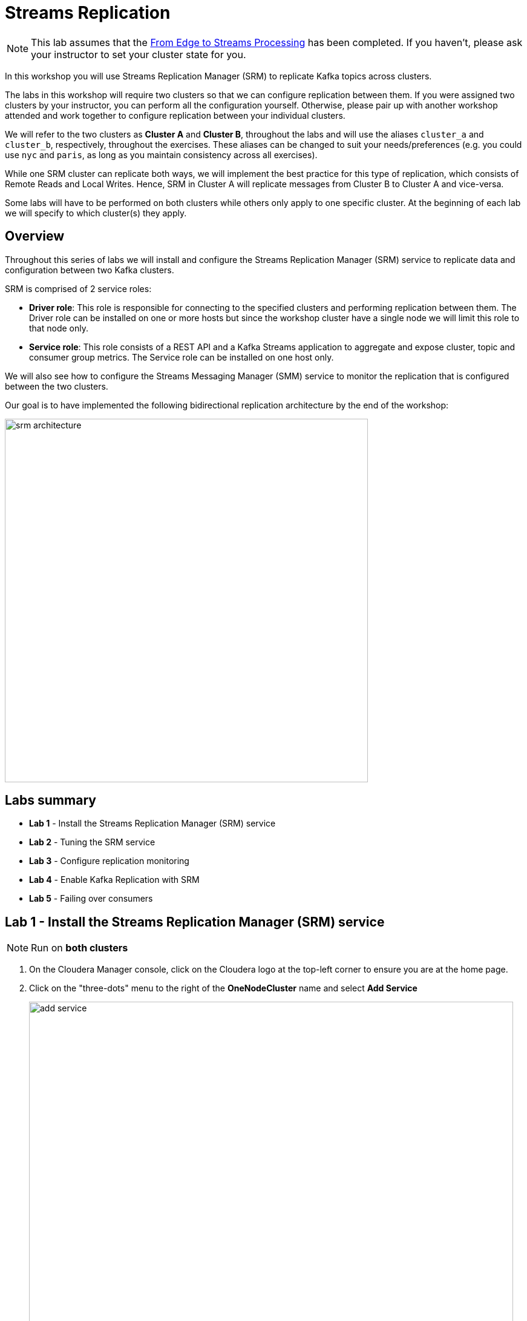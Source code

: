 = Streams Replication

NOTE: This lab assumes that the link:streaming.adoc[From Edge to Streams Processing] has been completed. If you haven't, please ask your instructor to set your cluster state for you.

In this workshop you will use Streams Replication Manager (SRM) to replicate Kafka topics across clusters.

The labs in this workshop will require two clusters so that we can configure replication between them. If you were assigned two clusters by your instructor, you can perform all the configuration yourself. Otherwise, please pair up with another workshop attended and work together to configure replication between your individual clusters.

We will refer to the two clusters as *Cluster A* and *Cluster B*, throughout the labs and will use the aliases `cluster_a` and `cluster_b`, respectively, throughout the exercises. These aliases can be changed to suit your needs/preferences (e.g. you could use `nyc` and `paris`, as long as you maintain consistency across all exercises).

While one SRM cluster can replicate both ways, we will implement the best practice for this type of replication, which consists of Remote Reads and Local Writes. Hence, SRM in Cluster A will replicate messages from Cluster B to Cluster A and vice-versa.

Some labs will have to be performed on both clusters while others only apply to one specific cluster. At the beginning of each lab we will specify to which cluster(s) they apply.

== Overview

Throughout this series of labs we will install and configure the Streams Replication Manager (SRM) service to replicate data and configuration between two Kafka clusters.

SRM is comprised of 2 service roles:

*  *Driver role*: This role is responsible for connecting to the specified clusters and performing replication between them. The Driver role can be installed on one or more hosts but since the workshop cluster have a single node we will limit this role to that node only.
* *Service role*: This role consists of a REST API and a Kafka Streams
application to aggregate and expose cluster, topic and consumer group metrics. The Service role can be installed on one host only.

We will also see how to configure the Streams Messaging Manager (SMM) service to monitor the replication that is configured between the two clusters.

Our goal is to have implemented the following bidirectional replication architecture by the end of the workshop:

image::images/srm_architecture.png[width=600]

== Labs summary

* *Lab 1* - Install the Streams Replication Manager (SRM) service
* *Lab 2* - Tuning the SRM service
* *Lab 3* - Configure replication monitoring
* *Lab 4* - Enable Kafka Replication with SRM
* *Lab 5* - Failing over consumers

[[lab_1, Lab 1]]
== Lab 1 - Install the *Streams Replication Manager (SRM)* service

NOTE: Run on *both clusters*

. On the Cloudera Manager console, click on the Cloudera logo at the top-left corner to ensure you are at the home page.

. Click on the "three-dots" menu to the right of the *OneNodeCluster* name and select *Add Service*
+
image::images/add_service.png[width=800]

. Select *Streams Replication Manager* and click *Continue*

. On the *Select Dependencies* page, select the row that contains *HDFS, Kafka and ZooKeeper* and then click *Continue*
+
image::images/select_dependencies.png[width=800]

. On the *Assign Roles* page, leave the selected defaults as is and click *Continue*

. On the *Review Changes* page set the following properties:
+
NOTE: Replace the `CLUSTER_A_FQDN` and `CLUSTER_B_FQDN` placeholders in the values below with the fully-qualified domain name for clusters A and B, respectively.

.. On *_Cluster A only_*:
+
[cols=2,options="header"]
|===
| Property | value
| *Streams Replication Manager Cluster alias* | `cluster_a, cluster_b`
.11+| *Streams Replication Manager's Replication Configs*

(click the "`+`" button to separately add each property on the right)
| `cluster_a.bootstrap.servers=<CLUSTER_A_FQDN>:9092`
| `cluster_b.bootstrap.servers=<CLUSTER_B_FQDN>:9092`
| `cluster_b\->cluster_a.enabled=true`
| `replication.factor=1`
| `heartbeats.topic.replication.factor=1`
| `checkpoints.topic.replication.factor=1`
| `offset-syncs.topic.replication.factor=1`
| `offset.storage.replication.factor=1`
| `config.storage.replication.factor=1`
| `status.storage.replication.factor=1`
| `metrics.topic.replication.factor=1`
| *Streams Replication Manager Driver Target Cluster* | `cluster_a, cluster_b`
| *Streams Replication Manager Service Target Cluster* | `cluster_a`
|===

.. On *_Cluster B only_*:
+
[%autowidth,cols=2,options="header"]
|===
| Property | Value
| *Streams Replication Manager Cluster alias* | `cluster_a, cluster_b`
.11+| *Streams Replication Manager's Replication Configs*

(click the "`+`" button to separately add each property on the right)
| `cluster_a.bootstrap.servers=<CLUSTER_A_FQDN>:9092`
| `cluster_b.bootstrap.servers=<CLUSTER_B_FQDN>:9092`
| `cluster_a\->cluster_b.enabled=true`
| `replication.factor=1`
| `heartbeats.topic.replication.factor=1`
| `checkpoints.topic.replication.factor=1`
| `offset-syncs.topic.replication.factor=1`
| `offset.storage.replication.factor=1`
| `config.storage.replication.factor=1`
| `status.storage.replication.factor=1`
| `metrics.topic.replication.factor=1`
| *Streams Replication Manager Driver Target Cluster* | `cluster_a, cluster_b`
| *Streams Replication Manager Service Target Cluster* | `cluster_b`
|===

. Click *Continue* once all the properties are set correctly

. Wait for the *First Run Command* to finish and click *Continue*

. Click *Finish*

You now have a working Streams Replication Manager service!

[[lab_2, Lab 2]]
== Lab 2 - Tune the *Streams Replication Manager (SRM)* service

NOTE: Run on *both clusters*

The SRM service comes configured with some default refresh intervals that are usually appropriate for production environments. For our labs, though, we want the refresh intervals to be much shorter so that we can run tests and see the results quickly. Let's reconfigure those intervals before we continue.

. On the Cloudera Manager console go to *Clusters > Streams Replication Manager > Configuration*.
. On the search box, type "*interval*" to filter the configuration properties
. Set the following properties:
+
[%autowidth,cols=2,options="header"]
|===
| Property | Value
| *Refresh Topics Interval Seconds* | `30 seconds`
| *Refresh Groups Interval Seconds* | `30 seconds`
| *Sync Topic Configs Interval Seconds* | `30 seconds`
|===

. Click on *Save Changes*

. Click on *Actions > Deploy Client Configuration* and wait for the client configuration deployment to finish.

. Click on *Actions > Restart* and wait for the service restart to finish.

[[lab_3, Lab 3]]
== Lab 3 - Configure replication monitoring

NOTE: Run on *both* clusters

In this lab we will configure Streams Messaging Manager (SMM) to monitor the Kafka replication between both clusters.

. On the Cloudera Manager console go to *Clusters > SMM > Configuration*.
. On the search box, type "*replication*" to filter the configuration properties
. Set the following properties for the service:
+
[%autowidth,cols=2,options="header"]
|===
| Property | value
| *Configure Streams Replication Manager* | `Checked`
| *Streams Replication Manager Rest Protocol* | `http`
| *Streams Replication Manager Rest Host* | `<FQDN_of_SRM_Service_host>`
| *Streams Replication Manager Rest Port* | `6670`
|===

. Click on *Save Changes*

. Click on *Actions > Restart* and wait for the service restart to finish.

. Go to the SMM Web UI (*Clusters > SMM > Streams Messaging Manager Web UI*), and click on the *Cluster Replications* icon (image:images/cluster-replications-icon.png[width=25]). You should be able to see the monitoring page for the replication on both clusters:
+
On cluster A:
+
image::images/smm-replication-cluster-a.png[width=800]
+
On cluster B:
+
image::images/smm-replication-cluster-b.png[width=800]

Notce that, so far, only the `heartbeats` topic is being replicated. In the next lab we will add more topics to the replication.

[[lab_4, Lab 4]]
== Lab 4 - Enable Kafka Replication with Streams Replication Manager (SRM)

In this lab, we will enable Active-Active replication where messages produced in Cluster A are replicated to Cluster B, and messages produced in Cluster B are replicated to Cluster A.

SRM has a _whitelist_ and a _blacklist_ for topics. Only topics that are in the whitelist _but not_ in the blacklist are replicated. The administrator can selectively control which topics to replicate but managing those lists. The same applies to consumer groups offset replication.

. To prepare for the activities in this lab, let's first create a new Kafka topic using SMM. On the SMM Web UI, click on the *Topics* icon (image:images/topics_icon.png[width=25])` on the left-hand side menu, then *Add New* button, and add the following properties:
+
[source]
----
Topic Name:     global_iot
Partitions:     5
Availability:   1
Cleanup Policy: delete
----
+
image::images/add_topic.png[width=800]

. Click *Save* to create the topic

Now, follow the below steps to enable message replication from Cluster *A to B*. These steps should be executed in *Cluster B* _only_.

. To initiate the replication of topics we must _whitelist_ them in SRM. SRM supports Regular Expressions for whitelisting/blacklisting topics with a particular pattern. In our case, we would like to replicate only topics that start with the keyword `global`. To do so, SSH into the *Cluster B* host and run the following command:
+
[source]
----
export security_protocol=PLAINTEXT
sudo -E srm-control topics \
  --source cluster_a \
  --target cluster_b \
  --add "global.*"
----
+
Run the following command to confirm that the whitelist was correctly modified:
+
[source]
----
sudo -E srm-control topics \
  --source cluster_a \
  --target cluster_b \
  --list
----
+
You should see the following output:
+
[source]
----
Current whitelist:
global.*
Current blacklist:
Done.
----

. Go to the SMM Web UI on *Cluster B* and check the Cluster Replications page. You should now see that all the topics that match the whitelist appear in the replication:
+
image::images/whitelisted_topic.png[width=800]

. Click on the *Topics* icon (image:images/topics_icon.png[width=25]) and search for all topics containing the string `iot`. You should see a new topic called `cluster_a.global_iot`. Since we haven't produced any data to the source topic yet, the replicated topic is also empty.

. To check that the replication is working, we need to start producing data to the `global_iot` Kafka topic in *Cluster A*. The easiest way to do it is to make a small change to our existing NiFi flow:
.. Go to the NiFi canvas on *Cluster A*
.. Enter the *Process Sensor Data* process group
.. Select the *PublishKafkaRecord* processor and *copy & paste* it. This will create a new processor on the canvas.
.. Double-click the new processor to open the configuration
.. On the *SETTINGS* tab, change the *Name* property to "*Publish to Kafka topic: global_iot*"
.. On the *PROPERTIES* tab, change the *Topic Name* property to `global_iot`
.. Click *Apply*
.. Connect the "*Set Schema Name*" processor to the new Kafka processor.
.. Connect the new Kafka processor to the same "failure" funnel that the original processor is connected to.
.. Start the new processor.
.. You will now have dual ingest of events to both `iot` and `global_iot` topics. Your flow now should look like the following:
+
image::images/dual_ingest.png[width=600]
. Go to SMM Web UI on *Cluster B* and check the content of the `cluster_a.global_iot` topic. You should see events being replicated from the Cluster A. After some time, you will see the replicated topic's metrics increasing.
+
image::images/replication.png[width=600]
. Click on the *Cluster Replications* icon (image:images/cluster-replications-icon.png[width=25]) and check the throughput and latency metrics to make sure that everything is working as expected. You should expect a throughput greater than zero and a latency in the order of milliseconds.
+
image::images/monitor_replication.png[width=800]

. Now that replication is working in the *A -> B* direction, repeat the same steps in reverse to implement replication in the *B -> A* direction.

[[lab_5, Lab 5]]
== Lab 5 - Failing over consumers

One of the great features of SRM is its ability to translate Consumer Group offsets from one cluster to the other so that consumers can be switched over to the remote cluster without losing or duplicating messages. SRM continuously replicates the consumer groups offsets to the remote cluster so that it can perform the translation even when the source cluster is offline.

We can manage the consumer groups for which SRM replicates offset using a whitelist/blacklist mechanism, similar to what is done for topics.

In this lab we will configure offset replication for all consumer groups and perform a consumer failover to the remote cluster. To make it more interesting, we will failover two consumers, one using the correct approach for offset translation and the other without caring about that so that we can see the difference.

. To simplify things for the purpose of this lab, let's whitelist the replication of _all_ consumer groups *from A -> B*, by adding the regexp `.***` to the whitelist. To do so, SSH into the *Cluster B* host and run the following command:
+
[source]
----
export security_protocol=PLAINTEXT
sudo -E srm-control groups \
  --source cluster_a \
  --target cluster_b \
  --add ".*"
----
+
Run the following command to confirm that the whitelist was correctly modified:
+
[source]
----
sudo -E srm-control groups \
  --source cluster_a \
  --target cluster_b \
  --list
----
+
You should see the following output:
+
[source]
----
Current whitelist:
.*
Current blacklist:
Done.
----

. Open a SSH session to any of the hosts and run the following consumer to start consuming data from the `global_iot` topic on *Cluster A*. This consumer uses a consumer group called `good.failover`:
+
[source]
----
CLUSTER_A_HOST=<CLUSTER_A_HOST_FQDN>
kafka-console-consumer \
  --bootstrap-server $CLUSTER_A_HOST:9092 \
  --topic "global_iot" \
  --group good.failover | tee good.failover.before
----

. Let the consumer read some data from the topic and press CTRL+C after you have a few lines of data shown on your screen. The command above saves the retrieved messages in the `good.failover.before` file.

. Run this other consumer to also consume some data from the `global_iot` topic on *Cluster A*. This consumer uses a different consumer group from the first one, called `bad.failover`:
+
[source]
----
CLUSTER_A_HOST=<CLUSTER_A_HOST_FQDN>
kafka-console-consumer \
  --bootstrap-server $CLUSTER_A_HOST:9092 \
  --topic "global_iot" \
  --group bad.failover | tee bad.failover.before
----

. Again, let the consumer read some data from the topic and press CTRL+C after you have a few lines of data shown on your screen. This command above saves the retrieved messages in the `bad.failover.before` file.

. Open the SMM Web UI, and click on the *Cluster Replications* icon (image:images/cluster-replications-icon.png[width=25]]). Note that the offsets of the two consumer groups we used are now being replicated by SRM:
+
image::images/consumer_group_replication.png[width=800]

. Let's now first try to fail over a consumer without following the recommended steps for offsets translation. On the SSH session, run the `bad.failover` consumer. This time, though, we will connect to the replicated topic `cluster_a.global_iot` on *Cluster B*.
+
[source]
----
CLUSTER_B_HOST=<CLUSTER_B_HOST_FQDN>
kafka-console-consumer \
  --bootstrap-server $CLUSTER_B_HOST:9092 \
  --topic "cluster_a.global_iot" \
  --group bad.failover | tee bad.failover.after
----

. As you have done before, let the consumer read some data from the topic and press CTRL+C after you have a few lines of data shown on your screen. This command above saves the retrieved messages in the `bad.failover.after` file.

. Each message saved in the `bad.failover.before` and `bad.failover.after` files above have the timestamp of when they were generated. Since we have approximately 1 message being generated per second, we would like to ensure that no gap between two consecutive messages is much larger than 1 second.
+
To check if the failover occurred correctly, we want to calculate the gap between the largest timestamp read  before the failover and the smallest timestamp read after the failover. If no messages were lost, we should see a gap not much larger than 1 second between those.
+ You can either verify this manually or run the commands below, which will calculate that gap for you:
+
[source]
----
last_msg_before_failover=$(grep -o "[0-9]\{10,\}" bad.failover.before | sort | tail -1)
first_msg_after_failover=$(grep -o "[0-9]\{10,\}" bad.failover.after | sort | head -1)
echo "Gap = $(echo "($first_msg_after_failover-$last_msg_before_failover)/1000000" | bc) second(s)"
----

. You should see an output like the one below, showing a large gap between the messages before and after the failover. The length of the gap will depend on how long you took between the two executions of the `bad.failover` consumer.
+
[source]
----
Gap = 1743 second(s)
----

. Now that we have seen what a incorrect failover looks like, let's failover the other consumer correctly. Connect to the *Cluster B* host and execute the following command to export the _translated_ offsets of the `good.failover` consumer group. Note that you can execute this command even if Cluster A is unavailable.
+
[source]
----
export security_protocol=PLAINTEXT

sudo -E srm-control offsets \
  --source cluster_a \
  --target cluster_b \
  --group good.failover \
  --export > good.failover.offsets

cat good.failover.offsets
----
+
The `good.failover.offsets` will contain all the _translated_ offsets for all the partitions that the `good.failover` consumer group touched on the source cluster.

. To complete the offset translation, still on the *Cluster B* host, run the command below to import the translated offsets into Kafka:
+
[source]
----
CLUSTER_B_HOST=<CLUSTER_B_HOST_FQDN>
kafka-consumer-groups \
  --bootstrap-server $CLUSTER_B_HOST:9092 \
  --reset-offsets \
  --group good.failover \
  --from-file good.failover.offsets \
  --execute
----
+
You should see an output like the one below:
+
[source]
----
GROUP                          TOPIC                          PARTITION  NEW-OFFSET
good.failover                  cluster_a.global_iot           3          11100
good.failover                  cluster_a.global_iot           4          11099
good.failover                  cluster_a.global_iot           0          11099
good.failover                  cluster_a.global_iot           1          11099
good.failover                  cluster_a.global_iot           2          11098
----

. We are now ready to fail over the `good.failover` consumer group. On the SSH session, run the `good.failover` consumer, connecting to the replicated topic `cluster_a.global_iot` on *Cluster B*.
+
[source]
----
CLUSTER_B_HOST=<CLUSTER_B_HOST_FQDN>
kafka-console-consumer \
  --bootstrap-server $CLUSTER_B_HOST:9092 \
  --topic "cluster_a.global_iot" \
  --group good.failover | tee good.failover.after
----

. This time you will notice a *lot* of message read at once when you start the consumer. This happens because the offset where the consumer stopped previously was translated to the new cluster and loaded into Kafka. So, the consumer started reading all the messages from where it had stopped and had accumulated since that happened.

. Press CTRL+C to stop the consumer. The command above saves the retrieved messages in the `good.failover.before` file.

. Let's check the gap between messages during the correct failover. Again, you can do it manually or run the commands below:
+
[source]
----
last_msg_before_failover=$(grep -o "[0-9]\{10,\}" good.failover.before | sort | tail -1)
first_msg_after_failover=$(grep -o "[0-9]\{10,\}" good.failover.after | sort | head -1)
echo "Gap = $(echo "($first_msg_after_failover-$last_msg_before_failover)/1000000" | bc) second(s)"
----

. You should see that the gap is now 1 second, which means that no messages were skipped or lost during the failover:
+
[source]
----
Gap = 1 second(s)
----
